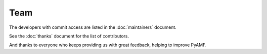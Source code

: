 ========
  Team
========

The developers with commit access are listed in the
:doc:`maintainers` document.

See the :doc:`thanks` document for the list of contributors.

And thanks to everyone who keeps providing us with great
feedback, helping to improve PyAMF.